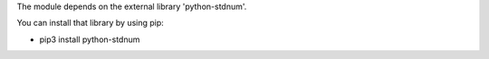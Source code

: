 The module depends on the external library 'python-stdnum'.

You can install that library by using pip:

* pip3 install python-stdnum
